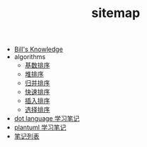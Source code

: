 #+TITLE: sitemap

   + [[file:knowledge.org][Bill's Knowledge]]
   + algorithms
     + [[file:algorithms/sort_RadixSort.org][基数排序]]
     + [[file:algorithms/sort_HeapSort.org][堆排序]]
     + [[file:algorithms/sort_MergeSort.org][归并排序]]
     + [[file:algorithms/sort_QuickSort.org][快速排序]]
     + [[file:algorithms/sort_InsertionSort.org][插入排序]]
     + [[file:algorithms/sort_SelectionSort.org][选择排序]]
   + [[file:study_dot.org][dot language 学习笔记]]
   + [[file:study_plantuml.org][plantuml 学习笔记]]
   + [[file:index.org][笔记列表]]
